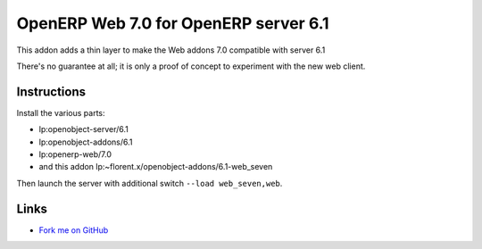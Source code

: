 ======================================
OpenERP Web 7.0 for OpenERP server 6.1
======================================

This addon adds a thin layer to make the Web addons 7.0 compatible
with server 6.1

There's no guarantee at all; it is only a proof of concept to experiment with
the new web client.

Instructions
------------

Install the various parts:

- lp:openobject-server/6.1
- lp:openobject-addons/6.1
- lp:openerp-web/7.0
- and this addon lp:~florent.x/openobject-addons/6.1-web_seven

Then launch the server with additional switch ``--load web_seven,web``.

Links
-----

* `Fork me on GitHub <https://github.com/florentx/openerpweb_seven>`_
